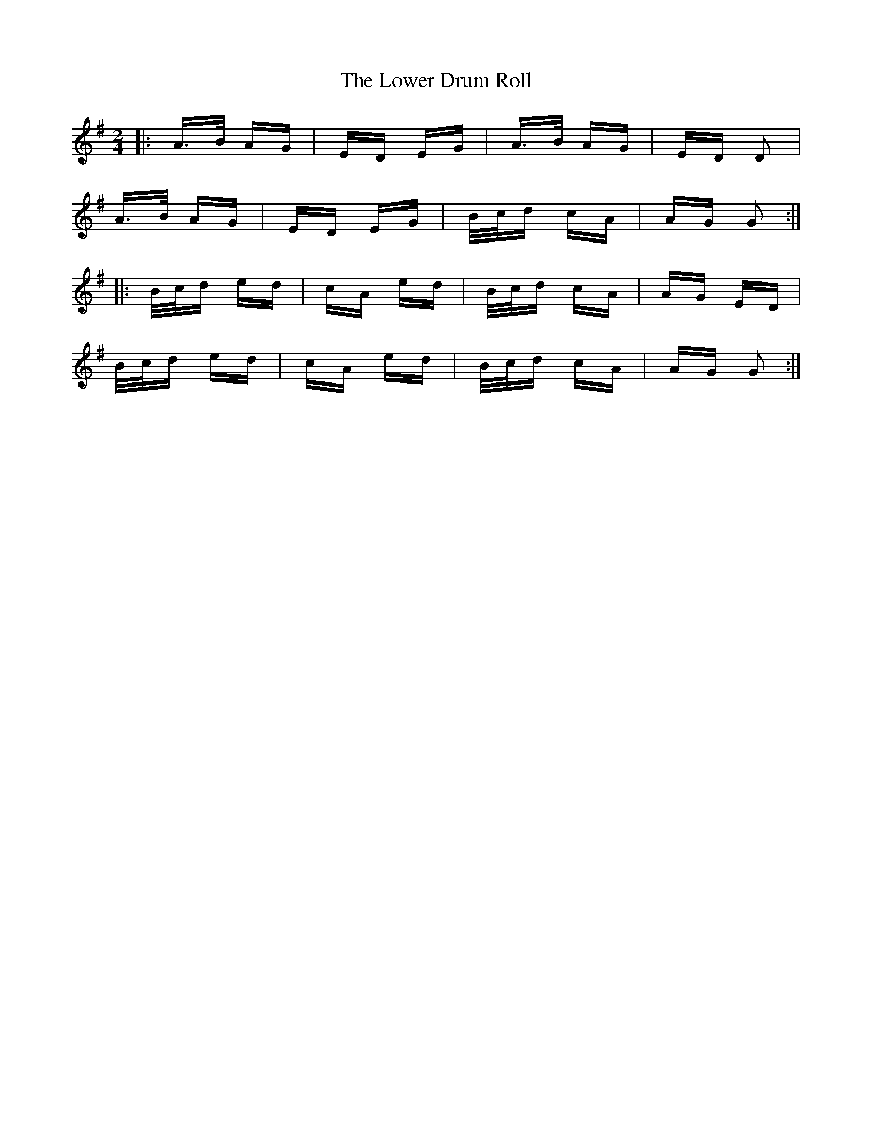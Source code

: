 X: 24428
T: Lower Drum Roll, The
R: polka
M: 2/4
K: Gmajor
|:A>B AG|ED EG|A>B AG|ED D2|
A>B AG|ED EG|B/c/d cA|AG G2:|
|:B/c/d ed|cA ed|B/c/d cA|AG ED|
B/c/d ed|cA ed|B/c/d cA|AG G2:|

